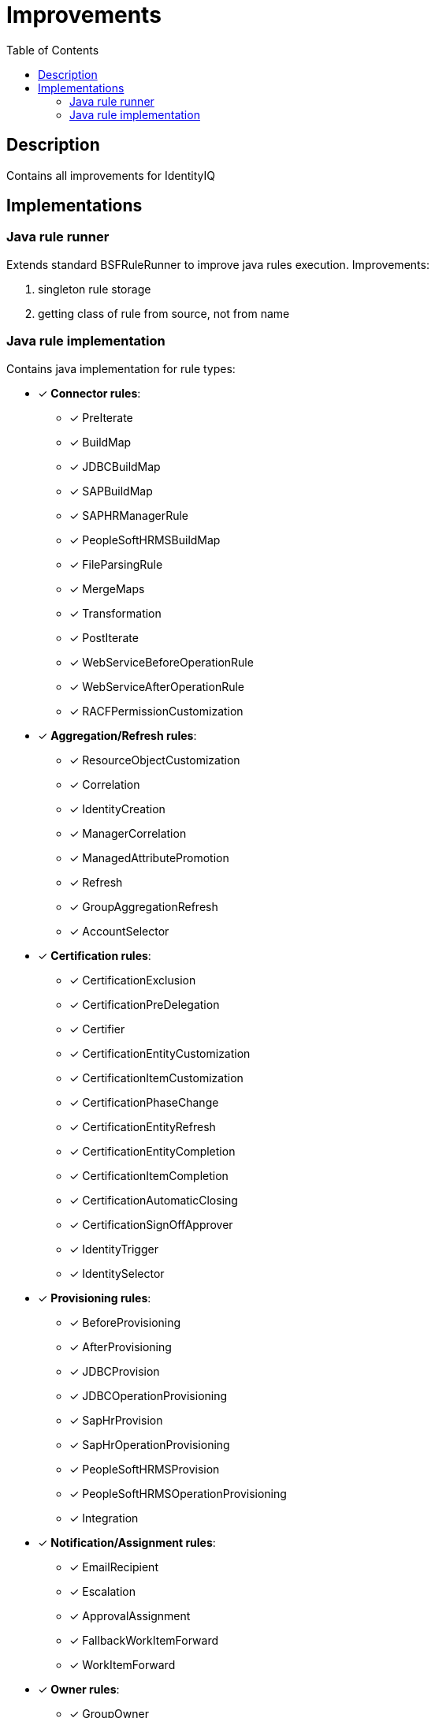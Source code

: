 = Improvements
:toc:
:toclevels: 5

== Description
Contains all improvements for IdentityIQ

== Implementations

=== Java rule runner
Extends standard BSFRuleRunner to improve java rules execution. Improvements:

. singleton rule storage
. getting class of rule from source, not from name

=== Java rule implementation
Contains java implementation for rule types:

* [*] *Connector rules*:
** [*] PreIterate
** [*] BuildMap
** [*] JDBCBuildMap
** [*] SAPBuildMap
** [*] SAPHRManagerRule
** [*] PeopleSoftHRMSBuildMap
** [*] FileParsingRule
** [*] MergeMaps
** [*] Transformation
** [*] PostIterate
** [*] WebServiceBeforeOperationRule
** [*] WebServiceAfterOperationRule
** [*] RACFPermissionCustomization

* [*] *Aggregation/Refresh rules*:
** [*] ResourceObjectCustomization
** [*] Correlation
** [*] IdentityCreation
** [*] ManagerCorrelation
** [*] ManagedAttributePromotion
** [*] Refresh
** [*] GroupAggregationRefresh
** [*] AccountSelector

* [*] *Certification rules*:
** [*] CertificationExclusion
** [*] CertificationPreDelegation
** [*] Certifier
** [*] CertificationEntityCustomization
** [*] CertificationItemCustomization
** [*] CertificationPhaseChange
** [*] CertificationEntityRefresh
** [*] CertificationEntityCompletion
** [*] CertificationItemCompletion
** [*] CertificationAutomaticClosing
** [*] CertificationSignOffApprover
** [*] IdentityTrigger
** [*] IdentitySelector

* [*] *Provisioning rules*:
** [*] BeforeProvisioning
** [*] AfterProvisioning
** [*] JDBCProvision
** [*] JDBCOperationProvisioning
** [*] SapHrProvision
** [*] SapHrOperationProvisioning
** [*] PeopleSoftHRMSProvision
** [*] PeopleSoftHRMSOperationProvisioning
** [*] Integration

* [*] *Notification/Assignment rules*:
** [*] EmailRecipient
** [*] Escalation
** [*] ApprovalAssignment
** [*] FallbackWorkItemForward
** [*] WorkItemForward

* [*] *Owner rules*:
** [*] GroupOwner

* [*] *Scoping rules*:
** [*] ScopeCorrelation
** [*] ScopeSelection

* [*] *Identity and account mapping rules*:
** [*] IdentityAttribute
** [*] IdentityAttributeTarget
** [*] Listener
** [*] LinkAttribute

* [*] *Form/Provisioning policy-related rules*:
** [*] FieldValue
** [*] AllowedValues
** [*] Validation
** [*] Owner

* [*] *Workflow rules*:
** [*] Workflow

* [*] *Policy/Violation rules*:
** [*] Policy
** [*] Violation
** [*] PolicyOwner
** [*] PolicyNotification

* [*] *Login configuration rules*:
** [*] SSOAuthentication
** [*] SSOValidation
** [*] SAMLCorrelation
** [*] IdentityCreation

* [*] *Logical application rules*:
** [*] CompositeAccount
** [*] CompositeRemediation
** [*] CompositeTierCorrelation

* [*] *Unstructured targets rules*:
** [*] TargetCreation
** [*] TargetCorrelation
** [*] TargetRefresh
** [*] TargetTransformer

* [*] *Alert processing rules*:
** [*] AlertCreation
** [*] AlertCorrelation
** [*] AlertMatch

* [*] *Activity data source rules*:
** [*] ActivityTransformer
** [*] ActivityCorrelation
** [*] ActivityPositionBuilder
** [*] ActivityConditionBuilder

* [*] *Report rules*:
** [*] ReportCustomizer
** [*] ReportValidation
** [*] ReportParameterQuery
** [*] ReportParameterValue

* [*] *Miscellaneous rules*:
** [*] RiskScore
** [*] RequestObjectSelector
** [*] TaskEventRule
** [*] TaskCompletion